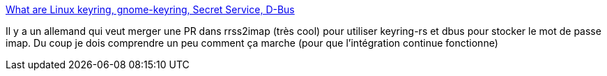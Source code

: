 :jbake-type: post
:jbake-status: published
:jbake-title: What are Linux keyring, gnome-keyring, Secret Service, D-Bus
:jbake-tags: linux,écosystème,connexion,service,sécurité,_mois_oct.,_année_2020
:jbake-date: 2020-10-12
:jbake-depth: ../
:jbake-uri: shaarli/1602520969000.adoc
:jbake-source: https://nicolas-delsaux.hd.free.fr/Shaarli?searchterm=https%3A%2F%2Frtfm.co.ua%2Fen%2Fwhat-is-linux-keyring-gnome-keyring-secret-service-and-d-bus%2F&searchtags=linux+%C3%A9cosyst%C3%A8me+connexion+service+s%C3%A9curit%C3%A9+_mois_oct.+_ann%C3%A9e_2020
:jbake-style: shaarli

https://rtfm.co.ua/en/what-is-linux-keyring-gnome-keyring-secret-service-and-d-bus/[What are Linux keyring, gnome-keyring, Secret Service, D-Bus]

Il y a un allemand qui veut merger une PR dans rrss2imap (très cool) pour utiliser keyring-rs et dbus pour stocker le mot de passe imap. Du coup je dois comprendre un peu comment ça marche (pour que l'intégration continue fonctionne)
